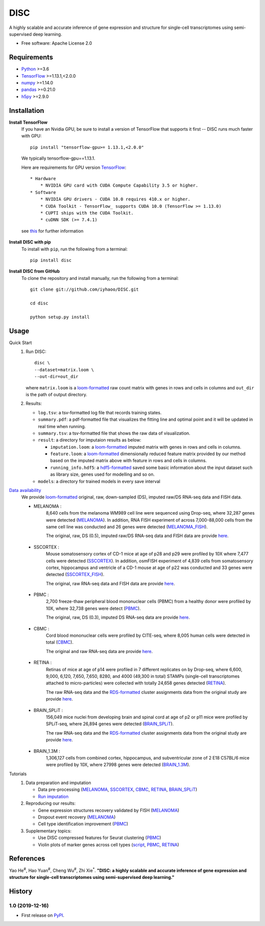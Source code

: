 DISC
====

|PyPI|

.. |PyPI| image:: https://img.shields.io/pypi/v/DISC.svg
    :target: https://pypi.org/project/disc

A highly scalable and accurate inference of gene expression and structure for single-cell transcriptomes using semi-supervised deep learning.

* Free software: Apache License 2.0

Requirements
------------

- Python_ >=3.6
- TensorFlow_ >=1.13.1,<2.0.0
- numpy_ >=1.14.0
- pandas_ >=0.21.0
- h5py_ >=2.9.0

Installation
------------

**Install TensorFlow**
  If you have an Nvidia GPU, be sure to install a version of TensorFlow that supports it first -- DISC runs much faster with GPU::

    pip install "tensorflow-gpu>= 1.13.1,<2.0.0"

  We typically tensorflow-gpu==1.13.1.

  Here are requirements for GPU version TensorFlow_::

    * Hardware
        * NVIDIA GPU card with CUDA Compute Capability 3.5 or higher.
    * Software
        * NVIDIA GPU drivers - CUDA 10.0 requires 410.x or higher.
        * CUDA Toolkit - TensorFlow_ supports CUDA 10.0 (TensorFlow >= 1.13.0)
        * CUPTI ships with the CUDA Toolkit.
        * cuDNN SDK (>= 7.4.1)

  see this__ for further information

      .. __: https://www.tensorflow.org/install/gpu

**Install DISC with pip**
  To install with ``pip``, run the following from a terminal::

    pip install disc

**Install DISC from GitHub**
  To clone the repository and install manually, run the following from a terminal::

    git clone git://github.com/iyhaoo/DISC.git

    cd disc

    python setup.py install

Usage
-----

Quick Start
 1. Run DISC::

     disc \
     --dataset=matrix.loom \
     --out-dir=out_dir

    where ``matrix.loom`` is a `loom-formatted`_ raw count matrix with genes in rows and cells in columns and ``out_dir`` is the path of output directory.
 2. Results:

    * ``log.tsv``: a tsv-formatted log file that records training states.
    * ``summary.pdf``: a pdf-formatted file that visualizes the fitting line and optimal point and it will be updated in real time when running.
    * ``summary.tsv``: a tsv-formatted file that shows the raw data of visualization.
    * ``result``: a directory for imputaion results as below:

      * ``imputation.loom``: a `loom-formatted`_ imputed matrix with genes in rows and cells in columns.
      * ``feature.loom``: a `loom-formatted`_ dimensionally reduced feature matrix provided by our method based on the imputed matrix above with feature in rows and cells in columns.
      * ``running_info.hdf5``: a `hdf5-formatted`_ saved some basic information about the input dataset such as library size, genes used for modelling and so on.

    * ``models``: a directory for trained models in every save interval

`Data availability`_
  We provide `loom-formatted`_ original, raw, down-sampled (DS), imputed raw/DS RNA-seq data and FISH data.

  * MELANOMA :
      8,640 cells from the melanoma WM989 cell line were sequenced using Drop-seq, where 32,287 genes were detected (`MELANOMA`_).
      In addition, RNA FISH experiment of across 7,000-88,000 cells from the same cell line was conducted and 26 genes were detected (`MELANOMA_FISH`_).

      The original, raw, DS (0.5), imputed raw/DS RNA-seq data and FISH data are provide `here`__.

        .. __: https://github.com/iyhaoo/DISC_data_availability/tree/master/MELANOMA

  * SSCORTEX :
      Mouse somatosensory cortex of CD-1 mice at age of p28 and p29 were profiled by 10X where 7,477 cells were detected (`SSCORTEX`_).
      In addition, osmFISH experiment of 4,839 cells from somatosensory cortex, hippocampus and ventricle of a CD-1 mouse at age of p22 was conducted and 33 genes were detected (`SSCORTEX_FISH`_).

      The original, raw RNA-seq data and FISH data are provide `here`__.

        .. __: https://github.com/iyhaoo/DISC_data_availability/tree/master/SSCORTEX

  * PBMC :
      2,700 freeze-thaw peripheral blood mononuclear cells (PBMC) from a healthy donor were profiled by 10X, where 32,738 genes were detect (`PBMC`_).

      The  original, raw, DS (0.3), imputed DS RNA-seq data are provide `here`__.

        .. __: https://github.com/iyhaoo/DISC_data_availability/tree/master/PBMC

  * CBMC :
      Cord blood mononuclear cells were profiled by CITE-seq, where 8,005 human cells were detected in total (`CBMC`_).

      The original and raw RNA-seq data are provide `here`__.

        .. __: https://github.com/iyhaoo/DISC_data_availability/tree/master/CBMC

  * RETINA :
      Retinas of mice at age of p14 were profiled in 7 different replicates on by Drop-seq, where 6,600, 9,000, 6,120, 7,650, 7,650, 8280, and 4000 (49,300 in total) STAMPs (single-cell transcriptomes attached to micro-particles) were collected with totally 24,658 genes detected (`RETINA`_).

      The raw RNA-seq data and the `RDS-formatted`_ cluster assignments data from the original study are provide `here`__.

        .. __: https://github.com/iyhaoo/DISC_data_availability/tree/master/RETINA

  * BRAIN_SPLiT :
      156,049 mice nuclei from developing brain and spinal cord at age of p2 or p11 mice were profiled by SPLiT-seq, where 26,894 genes were detected (`BRAIN_SPLiT`_).

      The raw RNA-seq data and the `RDS-formatted`_ cluster assignments data from the original study are provide `here`__.

        .. __: https://github.com/iyhaoo/DISC_data_availability/tree/master/BRAIN_SPLiT

  * BRAIN_1.3M :
      1,306,127 cells from combined cortex, hippocampus, and subventricular zone of 2 E18 C57BL/6 mice were profiled by 10X, where 27998 genes were detected (`BRAIN_1.3M`_).

Tutorials
 1. Data preparation and imputation

    * Data pre-processing (`MELANOMA`__, `SSCORTEX`__, `CBMC`__, `RETINA`__, `BRAIN_SPLiT`__)

      .. __: https://nbviewer.jupyter.org/github/iyhaoo/DISC/blob/master/reproducibility/data_preparation_and_imputation/data_preprocessing_MELANOMA.ipynb
      .. __: https://nbviewer.jupyter.org/github/iyhaoo/DISC/blob/master/reproducibility/data_preparation_and_imputation/data_preprocessing_SSCORTEX.ipynb
      .. __: https://raw.githack.com/iyhaoo/DISC/master/reproducibility/data_preparation_and_imputation/data_preprocessing_CBMC.nb.html
      .. __: https://raw.githack.com/iyhaoo/DISC/master/reproducibility/data_preparation_and_imputation/data_preprocessing_RETINA.nb.html
      .. __: https://nbviewer.jupyter.org/github/iyhaoo/DISC/blob/master/reproducibility/data_preparation_and_imputation/data_preprocessing_BRAIN_SPLiT.ipynb


    * `Run imputation`_

 2. Reproducing our results:

    * Gene expression structures recovery validated by FISH (`MELANOMA`__)

      .. __: https://raw.githack.com/iyhaoo/DISC/master/reproducibility/gene_expression/Gene_expression_structures_recovery_validated_by_FISH_MELANOMA.nb.html

    * Dropout event recovery (`MELANOMA`__)

      .. __: https://raw.githack.com/iyhaoo/DISC/master/reproducibility/gene_expression/Dropout_event_recovery_MELANOMA.nb.html

    * Cell type identification improvement (`PBMC`__)

      .. __: https://raw.githack.com/iyhaoo/DISC/master/reproducibility/cell_type_identification/Cell_type_identification_improvement_PBMC.nb.html

 3. Supplementary topics:

    * Use DISC compressed features for Seurat clustering (`PBMC`__)

      .. __: https://raw.githack.com/iyhaoo/DISC/master/reproducibility/cell_type_identification/Use_DISC_compressed_features_for_Seurat_clustering_PBMC.nb.html

    * Violin plots of marker genes across cell types (`script`__, `PBMC`__, `RETINA`__)

      .. __: https://github.com/iyhaoo/DISC/blob/master/reproducibility/gene_expression/violin_plot.py
      .. __: https://github.com/iyhaoo/DISC/blob/master/reproducibility/results/PBMC/violin_plot.pdf
      .. __: https://github.com/iyhaoo/DISC/blob/master/reproducibility/results/RETINA/violin_plot.pdf

References
----------
Yao He\ :sup:`#`, Hao Yuan\ :sup:`#`, Cheng Wu\ :sup:`#`, Zhi Xie\ :sup:`*`.
**"DISC: a highly scalable and accurate inference of gene expression and structure for single-cell transcriptomes using semi-supervised deep learning."**

History
-------

1.0 (2019-12-16)
^^^^^^^^^^^^^^^^^^
* First release on PyPI_.


.. _Python: https://www.python.org/downloads/
.. _TensorFlow: https://www.tensorflow.org/
.. _numpy: https://numpy.org/
.. _pandas: https://pandas.pydata.org/
.. _h5py: https://www.h5py.org/
.. _`hdf5-formatted`: https://www.hdfgroup.org/solutions/hdf5/
.. _`Data availability`: https://github.com/iyhaoo/DISC_data_availability/
.. _`loom-formatted`: http://loompy.org/
.. _`RDS-formatted`: https://stat.ethz.ch/R-manual/R-devel/library/base/html/readRDS.html
.. _`Run imputation`: https://github.com/iyhaoo/DISC/blob/master/reproducibility/data_preparation_and_imputation/run_imputation.md
.. _PyPI: https://pypi.org/project/disc/
.. _MELANOMA: https://www.ncbi.nlm.nih.gov/geo/query/acc.cgi?acc=GSE99330
.. _MELANOMA_FISH: https://www.dropbox.com/s/ia9x0iom6dwueix/fishSubset.txt?dl=0
.. _SSCORTEX: http://loom.linnarssonlab.org/clone/Mousebrain.org.level1/L1_Cortex2.loom
.. _SSCORTEX_FISH: http://linnarssonlab.org/osmFISH/availability/
.. _PBMC: https://support.10xgenomics.com/single-cell-gene-expression/datasets/1.1.0/frozen_pbmc_donor_a
.. _CBMC: https://www.ncbi.nlm.nih.gov/geo/query/acc.cgi?acc=GSE100866
.. _RETINA: https://www.ncbi.nlm.nih.gov/geo/query/acc.cgi?acc=GSE63472
.. _BRAIN_SPLiT: https://www.ncbi.nlm.nih.gov/geo/query/acc.cgi?acc=GSE110823
.. _BRAIN_1.3M: https://support.10xgenomics.com/single-cell-gene-expression/datasets/1.3.0/1M_neurons
